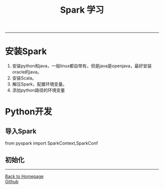 #+HTML_MATHJAX: align:"center" mathml:t path:"http://cdn.mathjax.org/mathjax/latest/MathJax.js?config=TeX-AMS-MML_HTMLorMML" indent: 0em 
#+HTML_HEAD: <link rel="stylesheet" type="text/css" href="/css/style.css">
#+BEGIN_HTML
<script type="text/x-mathjax-config">
  MathJax.Hub.Config({ TeX: { equationNumbers: {autoNumber: "AMS"} } });
</script>
#+END_HTML
#+OPTIONS: author:nil
#+OPTIONS: creator:nil
#+OPTIONS: timestamp:nil
#+OPTIONS: num:nil
-----
#+TITLE:Spark 学习
#+OPTIONS: toc:nil
* 安装Spark
1. 安装python和java，一般linux都自带有，但是java是openjava，最好安装oracle的java。
2. 安装Scala。
3. 解压Spark，配置环境变量。
4. 添加python路径的环境变量
* Python开发
** 导入Spark
from pyspark import SparkContext,SparkConf
** 初始化


-----
#+BEGIN_HTML
<a href="http://oyzh.github.io">Back to Homepage</a>
<br>
<a href="http://github.com/oyzh">Github</a>
#+END_HTML
